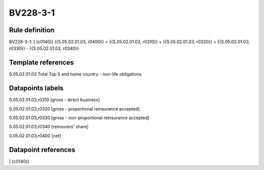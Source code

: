 =========
BV228-3-1
=========

Rule definition
---------------

BV228-3-1: [ (c0140)] {{S.05.02.01.03, r0400}} = {{S.05.02.01.03, r0310}} + {{S.05.02.01.03, r0320}} + {{S.05.02.01.03, r0330}} - {{S.05.02.01.03, r0340}}


Template references
-------------------

S.05.02.01.03 Total Top 5 and home country - non-life obligations


Datapoints labels
-----------------

S.05.02.01.03,r0310 [gross - direct business]

S.05.02.01.03,r0320 [gross - proportional reinsurance accepted]

S.05.02.01.03,r0330 [gross - non-proportional reinsurance accepted]

S.05.02.01.03,r0340 [reinsurers' share]

S.05.02.01.03,r0400 [net]



Datapoint references
--------------------

[ (c0140)]